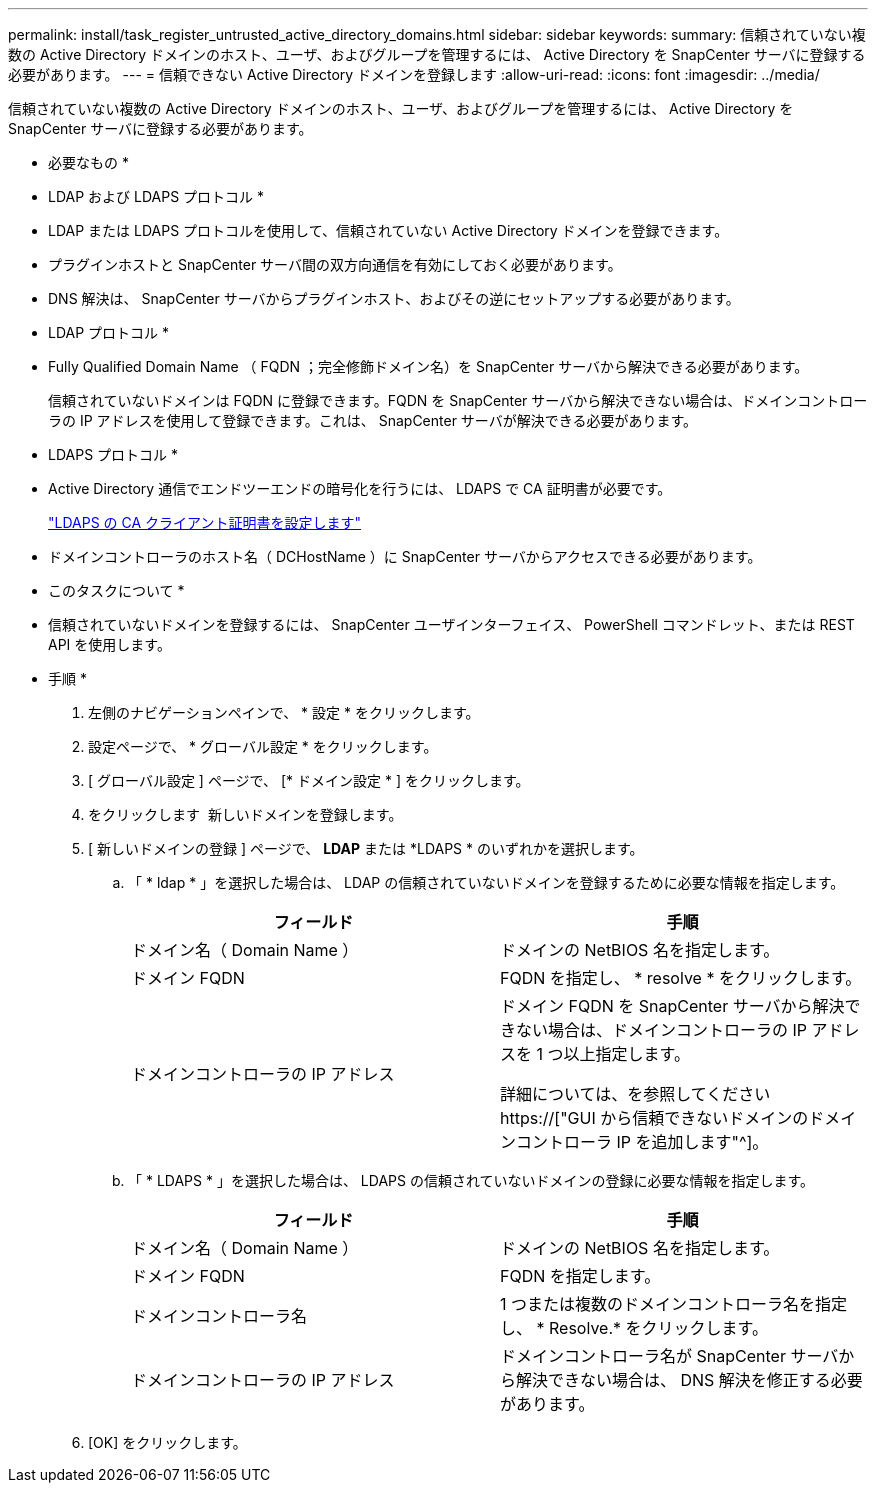---
permalink: install/task_register_untrusted_active_directory_domains.html 
sidebar: sidebar 
keywords:  
summary: 信頼されていない複数の Active Directory ドメインのホスト、ユーザ、およびグループを管理するには、 Active Directory を SnapCenter サーバに登録する必要があります。 
---
= 信頼できない Active Directory ドメインを登録します
:allow-uri-read: 
:icons: font
:imagesdir: ../media/


[role="lead"]
信頼されていない複数の Active Directory ドメインのホスト、ユーザ、およびグループを管理するには、 Active Directory を SnapCenter サーバに登録する必要があります。

* 必要なもの *

* LDAP および LDAPS プロトコル *

* LDAP または LDAPS プロトコルを使用して、信頼されていない Active Directory ドメインを登録できます。
* プラグインホストと SnapCenter サーバ間の双方向通信を有効にしておく必要があります。
* DNS 解決は、 SnapCenter サーバからプラグインホスト、およびその逆にセットアップする必要があります。


* LDAP プロトコル *

* Fully Qualified Domain Name （ FQDN ；完全修飾ドメイン名）を SnapCenter サーバから解決できる必要があります。
+
信頼されていないドメインは FQDN に登録できます。FQDN を SnapCenter サーバから解決できない場合は、ドメインコントローラの IP アドレスを使用して登録できます。これは、 SnapCenter サーバが解決できる必要があります。



* LDAPS プロトコル *

* Active Directory 通信でエンドツーエンドの暗号化を行うには、 LDAPS で CA 証明書が必要です。
+
link:task_configure_CA_client_certificate_for_LDAPS.html["LDAPS の CA クライアント証明書を設定します"]

* ドメインコントローラのホスト名（ DCHostName ）に SnapCenter サーバからアクセスできる必要があります。


* このタスクについて *

* 信頼されていないドメインを登録するには、 SnapCenter ユーザインターフェイス、 PowerShell コマンドレット、または REST API を使用します。


* 手順 *

. 左側のナビゲーションペインで、 * 設定 * をクリックします。
. 設定ページで、 * グローバル設定 * をクリックします。
. [ グローバル設定 ] ページで、 [* ドメイン設定 * ] をクリックします。
. をクリックします image:../media/add_policy_from_resourcegroup.gif[""] 新しいドメインを登録します。
. [ 新しいドメインの登録 ] ページで、 *LDAP* または *LDAPS * のいずれかを選択します。
+
.. 「 * ldap * 」を選択した場合は、 LDAP の信頼されていないドメインを登録するために必要な情報を指定します。
+
|===
| フィールド | 手順 


 a| 
ドメイン名（ Domain Name ）
 a| 
ドメインの NetBIOS 名を指定します。



 a| 
ドメイン FQDN
 a| 
FQDN を指定し、 * resolve * をクリックします。



 a| 
ドメインコントローラの IP アドレス
 a| 
ドメイン FQDN を SnapCenter サーバから解決できない場合は、ドメインコントローラの IP アドレスを 1 つ以上指定します。

詳細については、を参照してください https://["GUI から信頼できないドメインのドメインコントローラ IP を追加します"^]。

|===
.. 「 * LDAPS * 」を選択した場合は、 LDAPS の信頼されていないドメインの登録に必要な情報を指定します。
+
|===
| フィールド | 手順 


 a| 
ドメイン名（ Domain Name ）
 a| 
ドメインの NetBIOS 名を指定します。



 a| 
ドメイン FQDN
 a| 
FQDN を指定します。



 a| 
ドメインコントローラ名
 a| 
1 つまたは複数のドメインコントローラ名を指定し、 * Resolve.* をクリックします。



 a| 
ドメインコントローラの IP アドレス
 a| 
ドメインコントローラ名が SnapCenter サーバから解決できない場合は、 DNS 解決を修正する必要があります。

|===


. [OK] をクリックします。

